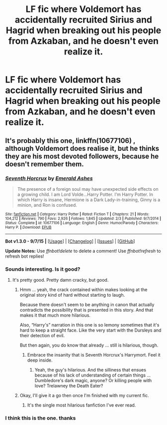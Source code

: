 #+TITLE: LF fic where Voldemort has accidentally recruited Sirius and Hagrid when breaking out his people from Azkaban, and he doesn't even realize it.

* LF fic where Voldemort has accidentally recruited Sirius and Hagrid when breaking out his people from Azkaban, and he doesn't even realize it.
:PROPERTIES:
:Author: DarthFarious
:Score: 12
:DateUnix: 1448015039.0
:DateShort: 2015-Nov-20
:FlairText: Request
:END:

** It's probably this one, linkffn(10677106) , although Voldemort does realise it, but he thinks they are his most devoted followers, because he doesn't remember them.
:PROPERTIES:
:Author: MrBuffySummers
:Score: 15
:DateUnix: 1448015578.0
:DateShort: 2015-Nov-20
:END:

*** [[http://www.fanfiction.net/s/10677106/1/][*/Seventh Horcrux/*]] by [[https://www.fanfiction.net/u/4112736/Emerald-Ashes][/Emerald Ashes/]]

#+begin_quote
  The presence of a foreign soul may have unexpected side effects on a growing child. I am Lord Volde...Harry Potter. I'm Harry Potter. In which Harry is insane, Hermione is a Dark Lady-in-training, Ginny is a minion, and Ron is confused.
#+end_quote

^{/Site/: [[http://www.fanfiction.net/][fanfiction.net]] *|* /Category/: Harry Potter *|* /Rated/: Fiction T *|* /Chapters/: 21 *|* /Words/: 104,212 *|* /Reviews/: 790 *|* /Favs/: 2,926 *|* /Follows/: 1,845 *|* /Updated/: 2/3 *|* /Published/: 9/7/2014 *|* /Status/: Complete *|* /id/: 10677106 *|* /Language/: English *|* /Genre/: Humor/Parody *|* /Characters/: Harry P. *|* /Download/: [[http://www.p0ody-files.com/ff_to_ebook/mobile/makeEpub.php?id=10677106][EPUB]]}

--------------

*Bot v1.3.0 - 9/7/15* *|* [[[https://github.com/tusing/reddit-ffn-bot/wiki/Usage][Usage]]] | [[[https://github.com/tusing/reddit-ffn-bot/wiki/Changelog][Changelog]]] | [[[https://github.com/tusing/reddit-ffn-bot/issues/][Issues]]] | [[[https://github.com/tusing/reddit-ffn-bot/][GitHub]]]

*Update Notes:* Use /ffnbot!delete/ to delete a comment! Use /ffnbot!refresh/ to refresh bot replies!
:PROPERTIES:
:Author: FanfictionBot
:Score: 6
:DateUnix: 1448015616.0
:DateShort: 2015-Nov-20
:END:


*** Sounds interesting. Is it good?
:PROPERTIES:
:Author: BlueLightsInYourEyes
:Score: 3
:DateUnix: 1448036826.0
:DateShort: 2015-Nov-20
:END:

**** It's pretty good. Pretty damn cracky, but good.
:PROPERTIES:
:Author: ssnik992
:Score: 6
:DateUnix: 1448037017.0
:DateShort: 2015-Nov-20
:END:

***** Hmm ... yeah, the crack contained within makes looking at the original story kind of hard without starting to laugh.

Because there doesn't seem to be anything in canon that actually contradicts the possibility that is presented in this story. And that makes it that much more hilarious.

Also, “Harry's” narration in this one is so lemony sometimes that it's hard to keep a straight face. Like the very start with the Dursleys and their detection of evil.

But then again, you do know that already ... still is hilarious, though.
:PROPERTIES:
:Author: Kazeto
:Score: 7
:DateUnix: 1448058645.0
:DateShort: 2015-Nov-21
:END:

****** Embrace the insanity that is Seventh Horcrux's Harrymort. Feel it deep inside.
:PROPERTIES:
:Author: ssnik992
:Score: 5
:DateUnix: 1448060811.0
:DateShort: 2015-Nov-21
:END:

******* Yeah, the guy's hilarious. And the silliness that ensues because of his lack of understanding of certain things ... Dumbledore's dark magic, anyone? Or killing people with love? Trelawney the Death Eater?
:PROPERTIES:
:Author: Kazeto
:Score: 5
:DateUnix: 1448066785.0
:DateShort: 2015-Nov-21
:END:


***** Okay, I'll give it a go then once I'm finished with my current fic.
:PROPERTIES:
:Author: BlueLightsInYourEyes
:Score: 1
:DateUnix: 1448037120.0
:DateShort: 2015-Nov-20
:END:

****** It's the single most hilarious fanfiction I've ever read.
:PROPERTIES:
:Author: onlytoask
:Score: 5
:DateUnix: 1448060394.0
:DateShort: 2015-Nov-21
:END:


*** I think this is the one. thanks
:PROPERTIES:
:Author: DarthFarious
:Score: 1
:DateUnix: 1448016401.0
:DateShort: 2015-Nov-20
:END:
